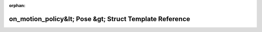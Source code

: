 .. meta::c3349725557e9f9c273e03f14e2f1b9686005c405c64dc64de8d3675627ad52b379aa2c9b194ca534546ac2161ae6836f5afdfdb63ea3e83a1c6b6acc420e976

:orphan:

.. title:: Beluga: beluga::policies::detail::on_motion_policy&lt; Pose &gt; Struct Template Reference

on\_motion\_policy&lt; Pose &gt; Struct Template Reference
==========================================================

.. container:: doxygen-content

   
   .. raw:: html
     :file: structbeluga_1_1policies_1_1detail_1_1on__motion__policy.html
